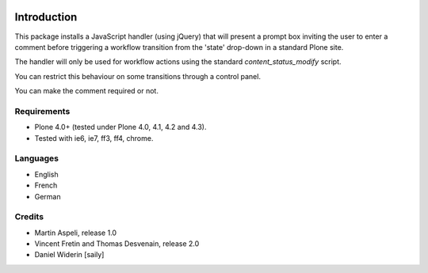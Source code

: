 .. image:: https://travis-ci.org/collective/collective.wfcomment.png?branch=master
   :target: https://travis-ci.org/collective/collective.wfcomment

Introduction
============

This package installs a JavaScript handler (using jQuery) that will present
a prompt box inviting the user to enter a comment before triggering a workflow
transition from the 'state' drop-down in a standard Plone site.

The handler will only be used for workflow actions using the standard
`content_status_modify` script.

You can restrict this behaviour on some transitions through a control panel.

You can make the comment required or not.

Requirements
------------

- Plone 4.0+ (tested under Plone 4.0, 4.1, 4.2 and 4.3).
- Tested with ie6, ie7, ff3, ff4, chrome.

Languages
---------

- English
- French
- German

Credits
-------

- Martin Aspeli, release 1.0
- Vincent Fretin and Thomas Desvenain, release 2.0
- Daniel Widerin  [saily]
